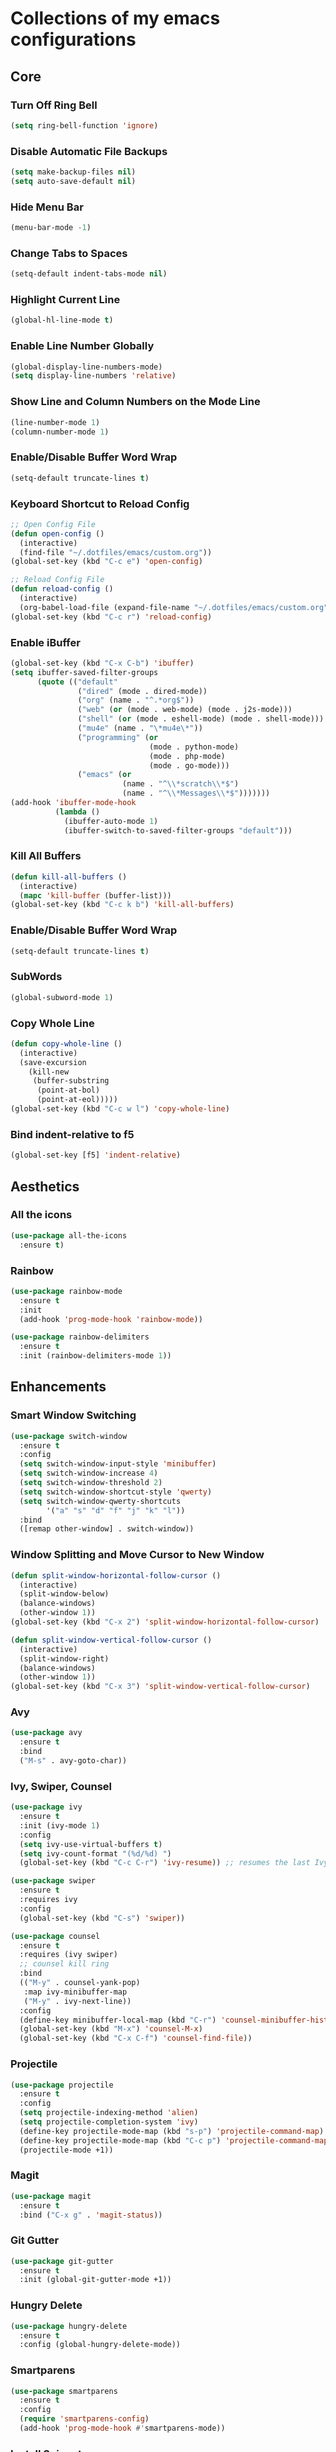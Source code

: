 * Collections of my emacs configurations

** Core
*** Turn Off Ring Bell
#+BEGIN_SRC emacs-lisp
  (setq ring-bell-function 'ignore)
#+END_SRC

*** Disable Automatic File Backups
#+BEGIN_SRC emacs-lisp
  (setq make-backup-files nil)
  (setq auto-save-default nil)
#+END_SRC

*** Hide Menu Bar
#+BEGIN_SRC emacs-lisp
  (menu-bar-mode -1)
#+END_SRC

*** Change Tabs to Spaces
#+BEGIN_SRC emacs-lisp
  (setq-default indent-tabs-mode nil)
#+END_SRC

*** Highlight Current Line
#+BEGIN_SRC emacs-lisp
  (global-hl-line-mode t)
#+END_SRC

*** Enable Line Number Globally
#+BEGIN_SRC emacs-lisp
  (global-display-line-numbers-mode)
  (setq display-line-numbers 'relative)
#+END_SRC

*** Show Line and Column Numbers on the Mode Line
#+BEGIN_SRC emacs-lisp
  (line-number-mode 1)
  (column-number-mode 1)
#+END_SRC

*** Enable/Disable Buffer Word Wrap
#+BEGIN_SRC emacs-lisp
  (setq-default truncate-lines t)
#+END_SRC

*** Keyboard Shortcut to Reload Config
#+BEGIN_SRC emacs-lisp
  ;; Open Config File
  (defun open-config ()
    (interactive)
    (find-file "~/.dotfiles/emacs/custom.org"))
  (global-set-key (kbd "C-c e") 'open-config)

  ;; Reload Config File
  (defun reload-config ()
    (interactive)
    (org-babel-load-file (expand-file-name "~/.dotfiles/emacs/custom.org")))
  (global-set-key (kbd "C-c r") 'reload-config)
#+END_SRC

*** Enable iBuffer
#+BEGIN_SRC emacs-lisp
  (global-set-key (kbd "C-x C-b") 'ibuffer)
  (setq ibuffer-saved-filter-groups
        (quote (("default"
                 ("dired" (mode . dired-mode))
                 ("org" (name . "^.*org$"))
                 ("web" (or (mode . web-mode) (mode . j2s-mode)))
                 ("shell" (or (mode . eshell-mode) (mode . shell-mode)))
                 ("mu4e" (name . "\*mu4e\*"))
                 ("programming" (or
                                 (mode . python-mode)
                                 (mode . php-mode)
                                 (mode . go-mode)))
                 ("emacs" (or
                           (name . "^\\*scratch\\*$")
                           (name . "^\\*Messages\\*$")))))))
  (add-hook 'ibuffer-mode-hook
            (lambda ()
              (ibuffer-auto-mode 1)
              (ibuffer-switch-to-saved-filter-groups "default")))
#+END_SRC

*** Kill All Buffers
#+BEGIN_SRC emacs-lisp
  (defun kill-all-buffers ()
    (interactive)
    (mapc 'kill-buffer (buffer-list)))
  (global-set-key (kbd "C-c k b") 'kill-all-buffers)
#+END_SRC

*** Enable/Disable Buffer Word Wrap
#+BEGIN_SRC emacs-lisp
  (setq-default truncate-lines t)
#+END_SRC

*** SubWords
#+BEGIN_SRC emacs-lisp
  (global-subword-mode 1)
#+END_SRC

*** Copy Whole Line
#+BEGIN_SRC emacs-lisp
  (defun copy-whole-line ()
    (interactive)
    (save-excursion
      (kill-new
       (buffer-substring
        (point-at-bol)
        (point-at-eol)))))
  (global-set-key (kbd "C-c w l") 'copy-whole-line)
#+END_SRC

*** Bind indent-relative to f5
#+BEGIN_SRC emacs-lisp
  (global-set-key [f5] 'indent-relative)
#+END_SRC



** Aesthetics
*** All the icons
#+BEGIN_SRC emacs-lisp
  (use-package all-the-icons
    :ensure t)
#+END_SRC

*** Rainbow
#+BEGIN_SRC emacs-lisp
  (use-package rainbow-mode
    :ensure t
    :init
    (add-hook 'prog-mode-hook 'rainbow-mode))

  (use-package rainbow-delimiters
    :ensure t
    :init (rainbow-delimiters-mode 1))
#+END_SRC


** Enhancements
*** Smart Window Switching
#+BEGIN_SRC emacs-lisp
  (use-package switch-window
    :ensure t
    :config
    (setq switch-window-input-style 'minibuffer)
    (setq switch-window-increase 4)
    (setq switch-window-threshold 2)
    (setq switch-window-shortcut-style 'qwerty)
    (setq switch-window-qwerty-shortcuts
          '("a" "s" "d" "f" "j" "k" "l"))
    :bind
    ([remap other-window] . switch-window))
#+END_SRC

*** Window Splitting and Move Cursor to New Window
#+BEGIN_SRC emacs-lisp
  (defun split-window-horizontal-follow-cursor ()
    (interactive)
    (split-window-below)
    (balance-windows)
    (other-window 1))
  (global-set-key (kbd "C-x 2") 'split-window-horizontal-follow-cursor)

  (defun split-window-vertical-follow-cursor ()
    (interactive)
    (split-window-right)
    (balance-windows)
    (other-window 1))
  (global-set-key (kbd "C-x 3") 'split-window-vertical-follow-cursor)
#+END_SRC

*** Avy
#+BEGIN_SRC emacs-lisp
  (use-package avy
    :ensure t
    :bind
    ("M-s" . avy-goto-char))
#+END_SRC

*** Ivy, Swiper, Counsel
#+BEGIN_SRC emacs-lisp
  (use-package ivy
    :ensure t
    :init (ivy-mode 1)
    :config
    (setq ivy-use-virtual-buffers t)
    (setq ivy-count-format "(%d/%d) ")
    (global-set-key (kbd "C-c C-r") 'ivy-resume)) ;; resumes the last Ivy-Based completion.

  (use-package swiper
    :ensure t
    :requires ivy
    :config
    (global-set-key (kbd "C-s") 'swiper))

  (use-package counsel
    :ensure t
    :requires (ivy swiper)
    ;; counsel kill ring
    :bind
    (("M-y" . counsel-yank-pop)
     :map ivy-minibuffer-map
     ("M-y" . ivy-next-line))  
    :config
    (define-key minibuffer-local-map (kbd "C-r") 'counsel-minibuffer-history)
    (global-set-key (kbd "M-x") 'counsel-M-x)
    (global-set-key (kbd "C-x C-f") 'counsel-find-file))
#+END_SRC

*** Projectile
#+BEGIN_SRC emacs-lisp
  (use-package projectile
    :ensure t
    :config
    (setq projectile-indexing-method 'alien)
    (setq projectile-completion-system 'ivy)
    (define-key projectile-mode-map (kbd "s-p") 'projectile-command-map)
    (define-key projectile-mode-map (kbd "C-c p") 'projectile-command-map)
    (projectile-mode +1))
#+END_SRC

*** Magit
#+BEGIN_SRC emacs-lisp
  (use-package magit
    :ensure t
    :bind ("C-x g" . 'magit-status))
#+END_SRC

*** Git Gutter
#+BEGIN_SRC emacs-lisp
  (use-package git-gutter
    :ensure t
    :init (global-git-gutter-mode +1))
#+END_SRC

*** Hungry Delete
#+BEGIN_SRC emacs-lisp
  (use-package hungry-delete
    :ensure t
    :config (global-hungry-delete-mode))
#+END_SRC

*** Smartparens
#+BEGIN_SRC emacs-lisp
  (use-package smartparens
    :ensure t
    :config
    (require 'smartparens-config)
    (add-hook 'prog-mode-hook #'smartparens-mode))
#+END_SRC

*** Install Snippets
#+BEGIN_SRC emacs-lisp
  (use-package yasnippet
    :ensure t
    :config
    (use-package yasnippet-snippets
      :ensure t)
    (yas-reload-all)
    (add-hook 'prog-mode-hook #'yas-minor-mode)
    (add-hook 'org-mode-hook #'yas-minor-mode))
#+END_SRC

*** Simpleclip - Simplefied access to the system clipboard
#+BEGIN_SRC emacs-lisp
  ;; Super-c to copy
  ;; Super-x or Super-v to copy
  (use-package simpleclip
    :ensure t
    :init
    (simpleclip-mode 1))

#+END_SRC

*** Neo Tree - emacs plugin like Nerd Tree in vim
#+BEGIN_SRC emacs-lisp
  (use-package neotree
    :ensure t
    :config
    ;; Integrate with Projectile
    (setq projectile-switch-project-action 'neotree-projectile-action)
    ;; Theme config
    (setq neo-theme (if (display-graphic-p) 'icons 'arrow))
    (global-set-key [f8] 'neotree-toggle))
#+END_SRC


** Programming
*** Company mode for buffer completion
#+BEGIN_SRC emacs-lisp
  (use-package company
    :ensure t
    :init 
    (add-hook 'after-init-hook 'global-company-mode)
    :config
    (setq company-idle-delay 0)
    (setq company-minimum-prefix-length 2)
    (setq company-selection-wrap-around t)
    ;; make tab complete first, then cycle
    ;; Rebind it to company-complete-common-or-cycle
    (define-key company-active-map (kbd "TAB") 'company-complete-common-or-cycle)
    (define-key company-active-map (kbd "<tab>") 'company-complete-common-or-cycle)
    (setq company-frontends
          '(company-pseudo-tooltip-unless-just-one-frontend
            company-preview-frontend
            company-echo-metadata-frontend))
    ;; Cancel Selections by typing non-matching characters
    (setq company-require-match 'never)
    ;; Add Company Box hook
    (add-hook 'company-mode-hook 'company-box-mode)
    :bind ("C-c SPC" . company-complete))

  ;; Company box
  (use-package company-box
    :ensure t)
#+END_SRC

*** Flycheck
#+BEGIN_SRC emacs-lisp
  (use-package flycheck
    :ensure t
    :init (global-flycheck-mode 1)
    :config
    (add-hook 'after-init-hook #'global-flycheck-mode)
    (add-to-list 'display-buffer-alist
                 `(,(rx bos "*Flycheck errors*" eos)
                   (display-buffer-reuse-window
                    display-buffer-in-side-window)
                   (side . bottom)
                   (reusable-frames . visible)
                   (window-height . 0.33))))

  ;; FlyCheck Color Mode Line
  (use-package flycheck-color-mode-line
    :ensure t
    :requires flycheck
    :config
    (add-hook 'flycheck-mode-hook 'flycheck-color-mode-line-mode))

  ;; Flycheck Inline Mode
  (use-package flycheck-inline
    :ensure t
    :requires flycheck
    :config (add-hook 'flycheck-mode-hook #'flycheck-inline-mode))

#+END_SRC

*** Python
**** jedi
#+BEGIN_SRC emacs-lisp
  ;; (use-package jedi
  ;;   :ensure t
  ;;   :init
  ;;   (add-hook 'python-mode-hook 'jedi:setup)
  ;;   (add-hook 'python-mode-hook 'jedi:ac:setup))
#+END_SRC

**** Completion Backend for Python JEDI
#+BEGIN_SRC emacs-lisp
  ;; (use-package company-jedi
  ;;   :ensure t)

  ;; (defun add/company-jedi-backend()
  ;;   (add-to-list 'company-backends 'company-jedi))
  ;; (add-hook 'python-mode-hook 'add/company-jedi-backend)
#+END_SRC

*** Python Support with elpy
#+BEGIN_SRC emacs-lisp
  (use-package elpy
    :ensure t
    :config
    (setq elpy-modules (delq 'elpy-module-flymake elpy-modules))
    (add-hook 'elpy-mode-hook 'flycheck-mode)
    :init
    (elpy-enable))
#+END_SRC



** Frontend
*** Web Mode
#+BEGIN_SRC emacs-lisp
  (use-package web-mode
    :ensure t
    :config
    (add-to-list 'auto-mode-alist '("\\.phtml\\'" . web-mode))
    (add-to-list 'auto-mode-alist '("\\.tpl\\.php\\'" . web-mode))
    (add-to-list 'auto-mode-alist '("\\.[agj]sp\\'" . web-mode))
    (add-to-list 'auto-mode-alist '("\\.as[cp]x\\'" . web-mode))
    (add-to-list 'auto-mode-alist '("\\.erb\\'" . web-mode))
    (add-to-list 'auto-mode-alist '("\\.mustache\\'" . web-mode))
    (add-to-list 'auto-mode-alist '("\\.djhtml\\'" . web-mode))
    (add-to-list 'auto-mode-alist '("\\.html?\\'" . web-mode))
    (add-to-list 'auto-mode-alist '("\\.api\\'" . web-mode))
    (add-to-list 'auto-mode-alist '("\\.jsx?$" . web-mode))
    ; JSX syntax highlighting
    (setq web-mode-content-types-alist '(("jsx" . "\\.js[x]?\\'")))

    (setq web-mode-engines-alist '(
                                   ("php"    . "\\.phtml\\'")
                                   ("blade"  . "\\.blade\\.")))
    (setq web-mode-ac-sources-alist
          '(("css" . (ac-source-css-property))
            ("html" . (ac-source-words-in-buffer ac-source-abbrev))))
    (setq web-mode-enable-auto-closing t)
    (add-hook 'web-mode-hook 'bs-web-mode-hook))

  (defun bs-web-mode-hook ()
    (local-set-key '[backtab] 'indent-relative)
    (setq indent-tabs-mode nil)
    (setq web-mode-markup-indent-offset 4
          web-mode-css-indent-offset 2
          web-mode-code-indent-offset 2))

#+END_SRC

*** Emmet
#+BEGIN_SRC emacs-lisp
  (use-package emmet-mode
    :ensure t
    :config
    (add-hook 'sgml-mode-hook 'emmet-mode) ;; Auto-start on any markup mode
    (add-hook 'web-mode-hook 'emmet-mode) ;; Auto-start with web-mode

    ;; ReactJS JSX support for expanding className
    (setq emmet-expand-jsx-classname t))
#+END_SRC

*** Tide
#+BEGIN_SRC emacs-lisp
  (use-package tide
    :ensure t
    :after (typescript-mode company flycheck)
    :hook
    ((typescript-mode . tide-setup)
     (typescript-mode . tide-hl-identifier-mode)
     (before-save . tide-format-before-save)))
#+END_SRC
